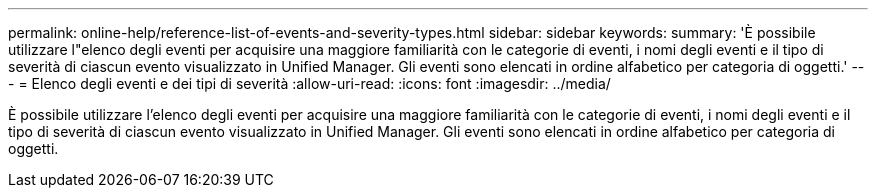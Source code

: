 ---
permalink: online-help/reference-list-of-events-and-severity-types.html 
sidebar: sidebar 
keywords:  
summary: 'È possibile utilizzare l"elenco degli eventi per acquisire una maggiore familiarità con le categorie di eventi, i nomi degli eventi e il tipo di severità di ciascun evento visualizzato in Unified Manager. Gli eventi sono elencati in ordine alfabetico per categoria di oggetti.' 
---
= Elenco degli eventi e dei tipi di severità
:allow-uri-read: 
:icons: font
:imagesdir: ../media/


[role="lead"]
È possibile utilizzare l'elenco degli eventi per acquisire una maggiore familiarità con le categorie di eventi, i nomi degli eventi e il tipo di severità di ciascun evento visualizzato in Unified Manager. Gli eventi sono elencati in ordine alfabetico per categoria di oggetti.
